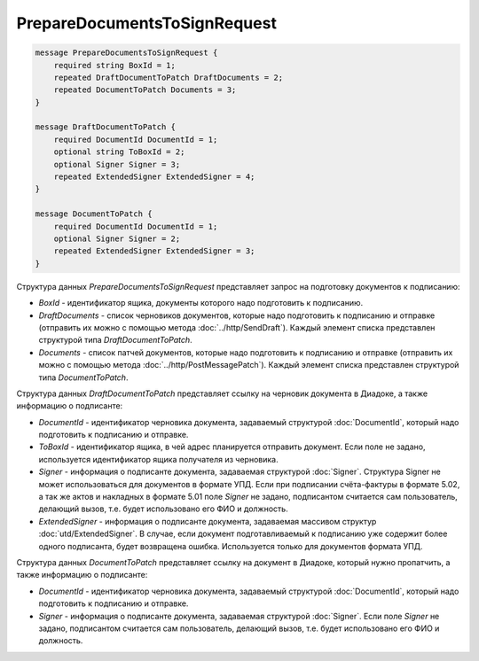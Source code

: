PrepareDocumentsToSignRequest
=============================

.. code-block:: protobuf

    message PrepareDocumentsToSignRequest {
        required string BoxId = 1;
        repeated DraftDocumentToPatch DraftDocuments = 2;
        repeated DocumentToPatch Documents = 3;
    }

    message DraftDocumentToPatch {
        required DocumentId DocumentId = 1;
        optional string ToBoxId = 2;
        optional Signer Signer = 3;
        repeated ExtendedSigner ExtendedSigner = 4;
    }

    message DocumentToPatch {
        required DocumentId DocumentId = 1;
        optional Signer Signer = 2;
        repeated ExtendedSigner ExtendedSigner = 3;
    }
        

Структура данных *PrepareDocumentsToSignRequest* представляет запрос на подготовку документов к подписанию:

-  *BoxId* - идентификатор ящика, документы которого надо подготовить к подписанию.

-  *DraftDocuments* - список черновиков документов, которые надо подготовить к подписанию и отправке (отправить их можно с помощью метода :doc:`../http/SendDraft`). Каждый элемент списка представлен структурой типа *DraftDocumentToPatch*.

-  *Documents* - список патчей документов, которые надо подготовить к подписанию и отправке (отправить их можно с помощью метода :doc:`../http/PostMessagePatch`). Каждый элемент списка представлен структурой типа *DocumentToPatch*.

Структура данных *DraftDocumentToPatch* представляет ссылку на черновик документа в Диадоке, а также информацию о подписанте:

-  *DocumentId* - идентификатор черновика документа, задаваемый структурой :doc:`DocumentId`, который надо подготовить к подписанию и отправке.

-  *ToBoxId* - идентификатор ящика, в чей адрес планируется отправить документ. Если поле не задано, используется идентификатор ящика получателя из черновика.

-  *Signer* - информация о подписанте документа, задаваемая структурой :doc:`Signer`. Структура Signer не может использоваться для документов в формате УПД. Если при подписании счёта-фактуры в формате 5.02, а так же актов и накладных в формате 5.01 поле *Signer* не задано,  подписантом считается сам пользователь, делающий вызов, т.е. будет использовано его ФИО и должность.

- *ExtendedSigner* - информация о подписанте документа, задаваемая массивом структур :doc:`utd/ExtendedSigner`. В случае, если документ подготавливаемый к подписанию уже содержит более одного подписанта, будет возвращена ошибка. Используется только для документов формата УПД.

Структура данных *DocumentToPatch* представляет ссылку на документ в Диадоке, который нужно пропатчить, а также информацию о подписанте:

-  *DocumentId* - идентификатор черновика документа, задаваемый структурой :doc:`DocumentId`, который надо подготовить к подписанию и отправке.

-  *Signer* - информация о подписанте документа, задаваемая структурой :doc:`Signer`. Если поле *Signer* не задано, подписантом считается сам пользователь, делающий вызов, т.е. будет использовано его ФИО и должность.
